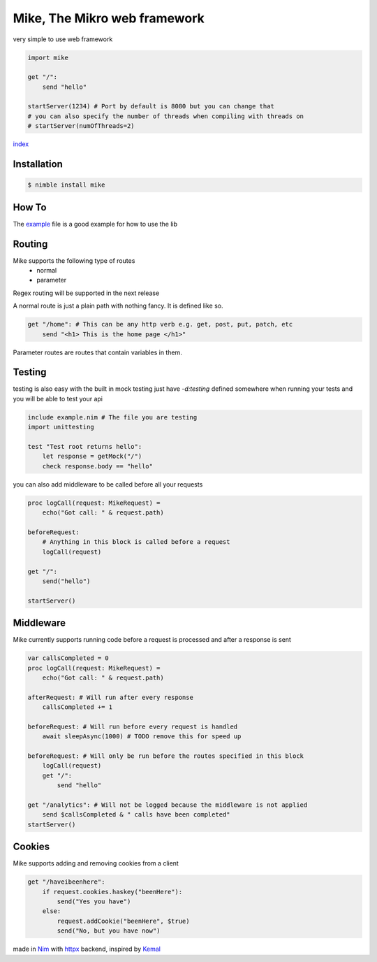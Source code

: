 ******************************
Mike, The Mikro web framework
******************************

.. image:: https://github.com/ire4ever1190/mike/workflows/Tests/badge.svg

very simple to use web framework

.. code-block:: nim

    import mike

    get "/":
        send "hello"
    
    startServer(1234) # Port by default is 8080 but you can change that
    # you can also specify the number of threads when compiling with threads on
    # startServer(numOfThreads=2) 

`index <theindex.html>`__

Installation
============

.. code-block::

    $ nimble install mike

How To
=======

The `example <https://github.com/ire4ever1190/mike/blob/master/example.nim>`__ file is a good example for how to use the lib


Routing
=======

Mike supports the following type of routes
    * normal
    * parameter
Regex routing will be supported in the next release

A normal route is just a plain path with nothing fancy. It is defined like so.

.. code-block:: nim

    get "/home": # This can be any http verb e.g. get, post, put, patch, etc
        send "<h1> This is the home page </h1>"
        
Parameter routes are routes that contain variables in them.

.. code-block::
    get "/account/{id}":
        send "Your ID is: " & id # The variable is automatically created

Testing
=======

testing is also easy with the built in mock testing
just have `-d:testing` defined somewhere when running your tests and you will be able to test your api

.. code-block:: nim

    include example.nim # The file you are testing
    import unittesting

    test "Test root returns hello":
        let response = getMock("/")
        check response.body == "hello"


you can also add middleware to be called before all your requests

.. code-block:: nim

    proc logCall(request: MikeRequest) =
        echo("Got call: " & request.path)
    
    beforeRequest:
        # Anything in this block is called before a request
        logCall(request)
    
    get "/":
        send("hello")
 
    startServer()

Middleware
=========

Mike currently supports running code before a request is processed and after a response is sent

.. code-block:: nim

    var callsCompleted = 0
    proc logCall(request: MikeRequest) =
        echo("Got call: " & request.path)
    
    afterRequest: # Will run after every response
        callsCompleted += 1
    
    beforeRequest: # Will run before every request is handled
        await sleepAsync(1000) # TODO remove this for speed up
    
    beforeRequest: # Will only be run before the routes specified in this block
        logCall(request)
        get "/":
            send "hello"
    
    get "/analytics": # Will not be logged because the middleware is not applied
        send $callsCompleted & " calls have been completed"
    startServer()

Cookies
=======

Mike supports adding and removing cookies from a client 

.. code-block:: nim

    get "/haveibeenhere":
        if request.cookies.haskey("beenHere"):
            send("Yes you have")
        else:
            request.addCookie("beenHere", $true)
            send("No, but you have now")
        
made in `Nim <https://nim-lang.org/>`__ with `httpx <https://github.com/xflywind/httpx>`__ backend, inspired by `Kemal <https://kemalcr.com/>`__
